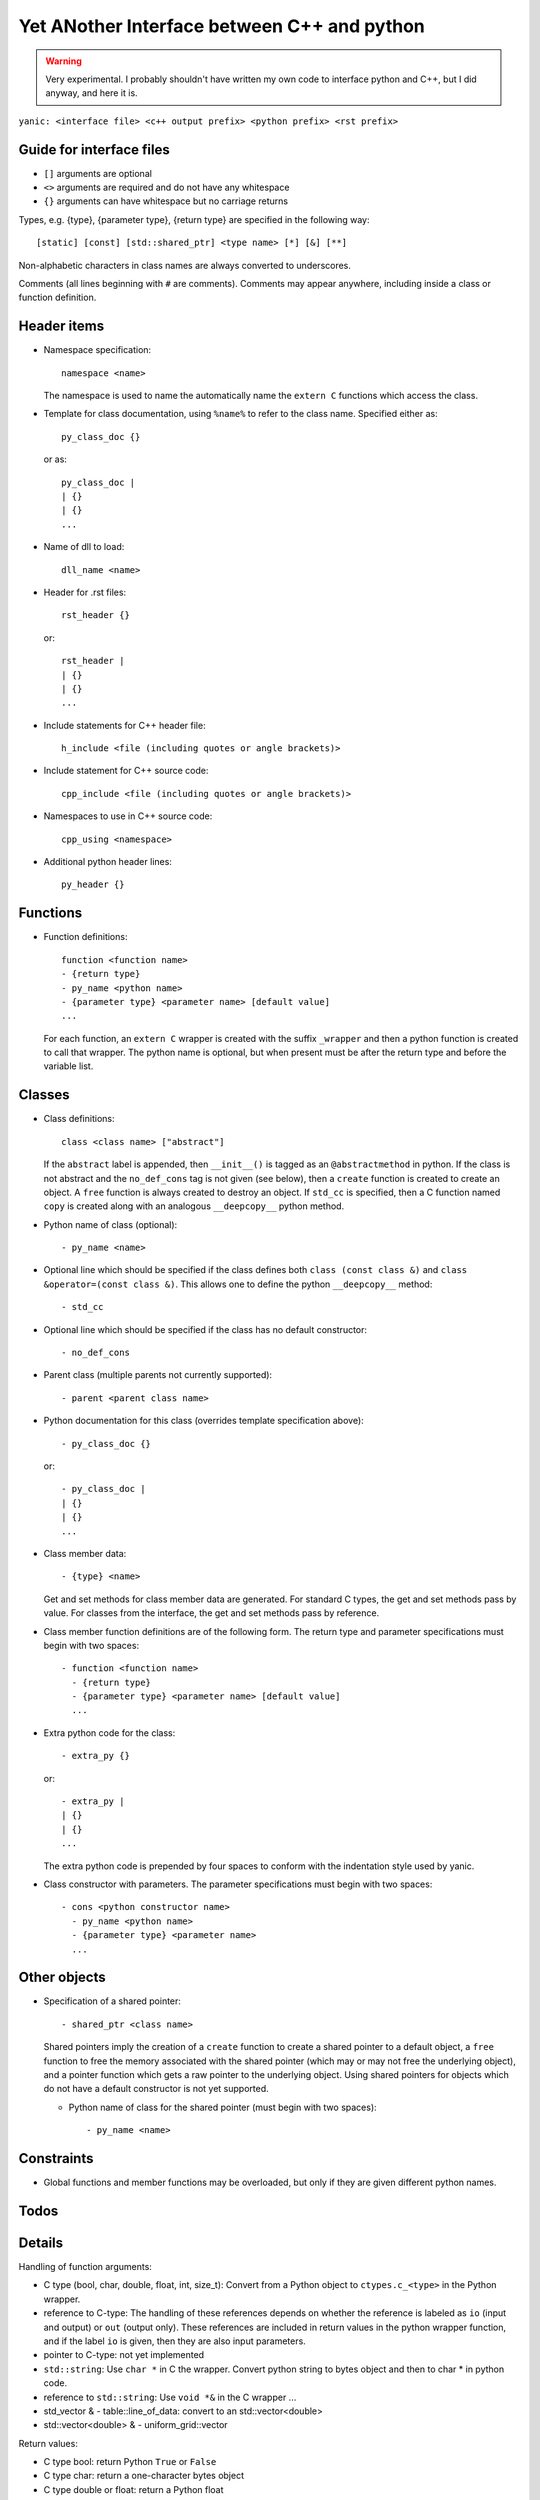 Yet ANother Interface between C++ and python
============================================

.. warning:: Very experimental. I probably shouldn't have written my
             own code to interface python and C++, but I did anyway,
             and here it is.
             
``yanic: <interface file> <c++ output prefix> <python prefix> <rst
prefix>``
             
Guide for interface files
-------------------------
 
- ``[]`` arguments are optional
- ``<>`` arguments are required and do not have any whitespace
- ``{}`` arguments can have whitespace but no carriage returns

Types, e.g. {type}, {parameter type}, {return type} are specified in
the following way::

  [static] [const] [std::shared_ptr] <type name> [*] [&] [**]

Non-alphabetic characters in class names are always converted to
underscores.

Comments (all lines beginning with ``#`` are comments). Comments may
appear anywhere, including inside a class or function definition.

Header items
------------

- Namespace specification::

    namespace <name>

  The namespace is used to name the automatically name the ``extern
  C`` functions which access the class.
    
- Template for class documentation, using ``%name%`` to refer to the
  class name. Specified either as::

    py_class_doc {}

  or as::

    py_class_doc |
    | {}
    | {} 
    ...

- Name of dll to load::

    dll_name <name>

- Header for .rst files::

    rst_header {}

  or::

    rst_header |
    | {}
    | {} 
    ...

- Include statements for C++ header file::
    
    h_include <file (including quotes or angle brackets)>

- Include statement for C++ source code::

    cpp_include <file (including quotes or angle brackets)>

- Namespaces to use in C++ source code::

    cpp_using <namespace>

- Additional python header lines::

    py_header {}

Functions
---------

- Function definitions::

    function <function name>
    - {return type}
    - py_name <python name>      
    - {parameter type} <parameter name> [default value]
    ...

  For each function, an ``extern C`` wrapper is created with the
  suffix ``_wrapper`` and then a python function is created to call
  that wrapper. The python name is optional, but when present must
  be after the return type and before the variable list.

Classes
-------
    
- Class definitions::

    class <class name> ["abstract"]

  If the ``abstract`` label is appended, then ``__init__()`` is tagged
  as an ``@abstractmethod`` in python. If the class is not abstract and the
  ``no_def_cons`` tag is not given (see below), then a ``create``
  function is created to create an object. A ``free`` function is
  always created to destroy an object. If ``std_cc`` is specified,
  then a C function named ``copy`` is created along with an analogous
  ``__deepcopy__`` python method.
    
- Python name of class (optional)::

    - py_name <name>

- Optional line which should be specified if the class defines both
  ``class (const class &)`` and ``class &operator=(const class &)``.
  This allows one to define the python ``__deepcopy__`` method::
  
  - std_cc                             

- Optional line which should be specified if the class has no default
  constructor::
  
  - no_def_cons

- Parent class (multiple parents not currently supported)::

    - parent <parent class name>

- Python documentation for this class (overrides template
  specification above)::

    - py_class_doc {}

  or::

    - py_class_doc |
    | {}
    | {} 
    ...

- Class member data::

  - {type} <name>

  Get and set methods for class member data are generated. For
  standard C types, the get and set methods pass by value. For
  classes from the interface, the get and set methods pass by
  reference.
  
- Class member function definitions are of the following form.
  The return type and parameter specifications must begin with
  two spaces::

    - function <function name>
      - {return type}
      - {parameter type} <parameter name> [default value]
      ...
    
- Extra python code for the class::

    - extra_py {}

  or::

    - extra_py |
    | {}
    | {}
    ...

  The extra python code is prepended by four spaces to conform
  with the indentation style used by yanic.

- Class constructor with parameters. The parameter specifications must
  begin with two spaces::

    - cons <python constructor name>
      - py_name <python name>      
      - {parameter type} <parameter name>
      ...

Other objects
-------------
      
- Specification of a shared pointer::

    - shared_ptr <class name>

  Shared pointers imply the creation of a ``create`` function to
  create a shared pointer to a default object, a ``free`` function to
  free the memory associated with the shared pointer (which may or may
  not free the underlying object), and a pointer function which gets a
  raw pointer to the underlying object. Using shared pointers for
  objects which do not have a default constructor is not yet
  supported.

  * Python name of class for the shared pointer (must begin with
    two spaces)::

      - py_name <name>

Constraints
-----------

- Global functions and member functions may be overloaded, but
  only if they are given different python names.

Todos
-----

.. todo:: 

   In yanic:

   - Need to fix function names in case where there is no namespace.
   - Simplify code duplication in parsing: reading global and member
     functions should be the same
   - Allow use of numpy.arange for uniform_grid arguments
   - Document .i format
   - Make sure data members named 'del' are properly renamed without
     hacking, e.g. with a py_name argument
   - Make sure negative size_t arguments are rejected in python
     
Details
-------

Handling of function arguments:

- C type (bool, char, double, float, int, size_t): Convert from
  a Python object to ``ctypes.c_<type>`` in the Python wrapper.
- reference to C-type: The handling of these references depends
  on whether the reference is labeled as ``io`` (input and output)
  or ``out`` (output only). These references are included in
  return values in the python wrapper function, and if
  the label ``io`` is given, then they are also input parameters.
- pointer to C-type: not yet implemented
- ``std::string``: Use ``char *`` in C the wrapper. Convert python
  string to bytes object and then to char * in python code.
- reference to ``std::string``: Use ``void *&`` in the C wrapper ...
- std_vector & - table::line_of_data: convert to an
  std::vector<double>
- std::vector<double> & - uniform_grid::vector

Return values:

- C type bool: return Python ``True`` or ``False``
- C type char: return a one-character bytes object
- C type double or float: return a Python float
- C type int or size_t: return a Python int  
- reference to C type: this is supported currently only for operator[]
  and operator()
- ``std::string``: Return a Python bytes object
- ``std::string &``: Return a std_string object

Special funcions:

- Array-indexing, ``operator[]`` functions are translated to
  ``__getitem__`` functions on the python side. If the ``operator[]``
  function returns a non-const reference rather than a value,
  then a ``__setitem__`` function is also created.

